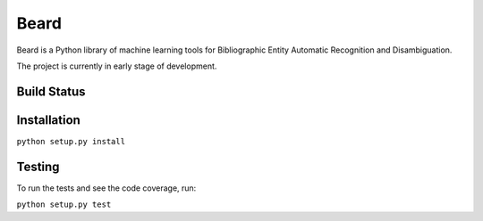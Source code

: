 =====
Beard
=====

Beard is a Python library of machine learning tools for Bibliographic Entity
Automatic Recognition and Disambiguation.

The project is currently in early stage of development.

Build Status
============

.. image:: https://travis-ci.org/inveniosoftware/beard.svg?branch=master
	:target: https://travis-ci.org/inveniosoftware/beard
.. image:: https://coveralls.io/repos/inveniosoftware/beard/badge.png
	:target: https://coveralls.io/r/inveniosoftware/beard

Installation
============

``python setup.py install``

Testing
=======

To run the tests and see the code coverage, run:

``python setup.py test``
